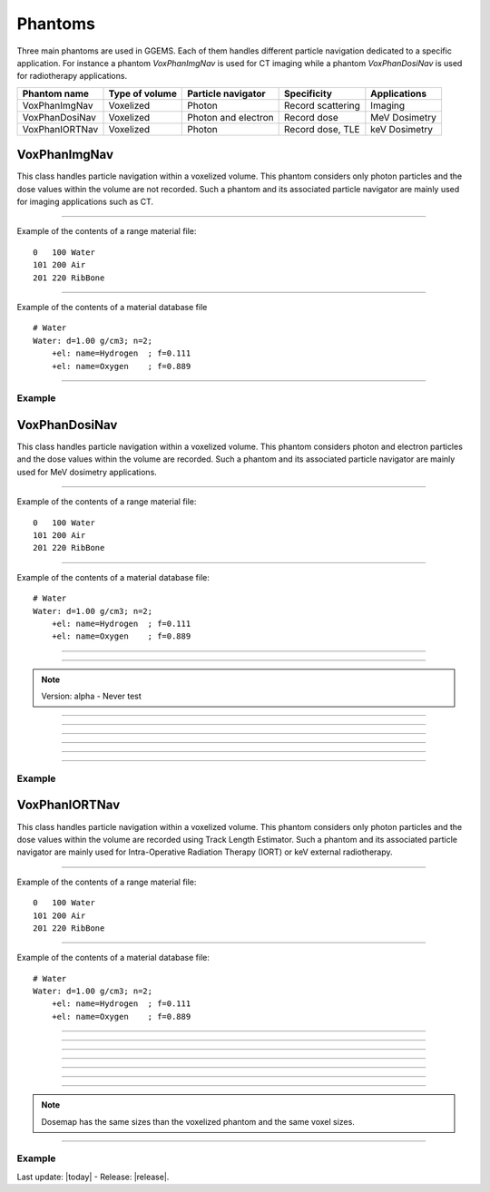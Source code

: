 .. GGEMS documentation: Phantoms

.. _phantoms-label:

.. sectionauthor:: Julien Bert
.. codeauthor:: Julien Bert

Phantoms
========

Three main phantoms are used in GGEMS. Each of them handles different particle navigation dedicated to a specific application. For instance a phantom *VoxPhanImgNav* is used for CT imaging while a phantom *VoxPhanDosiNav* is used for radiotherapy applications. 

+----------------+---------------------+---------------------+---------------------+-----------------+
| Phantom name   | Type of volume      | Particle navigator  | Specificity         | Applications    |
+================+=====================+=====================+=====================+=================+
| VoxPhanImgNav  | Voxelized           | Photon              | Record scattering   | Imaging         |
+----------------+---------------------+---------------------+---------------------+-----------------+
| VoxPhanDosiNav | Voxelized           | Photon and electron | Record dose         | MeV Dosimetry   |
+----------------+---------------------+---------------------+---------------------+-----------------+
| VoxPhanIORTNav | Voxelized           | Photon              | Record dose, TLE    | keV Dosimetry   |
+----------------+---------------------+---------------------+---------------------+-----------------+


VoxPhanImgNav
-------------

This class handles particle navigation within a voxelized volume. This phantom considers only photon particles and the dose values within the volume are not recorded. Such a phantom and its associated particle navigator are mainly used for imaging applications such as CT.

------------

.. c:function:: void load_phantom_from_mhd ( std::string filename, std::string range_mat_name )
    
    Load a voxelized phantom from a MHD format image ( :ref:`mhd-label` ). This file can contain Hounsfield units (HU) or simple materials IDs. To convert a material ID or HU into material, a range material file is required. Such a file contains for each range of values (ID or HU) the material to be associated. Material's names must be defined in the material database.

    .. c:var:: filename  
        
        Filename of the mhd data file.

    .. c:var:: range_mat_name 
    
        Filename of the range material data file. 

Example of the contents of a range material file::

    0   100 Water
    101 200 Air
    201 220 RibBone    

-----

.. c:function:: void set_materials( std::string filename )

    Load the material database used by the range material data file and the phantom.

    .. c:var:: filename

        Filename of the material database. 

Example of the contents of a material database file ::

    # Water    
    Water: d=1.00 g/cm3; n=2;
        +el: name=Hydrogen  ; f=0.111
        +el: name=Oxygen    ; f=0.889

-----

Example
^^^^^^^

.. code-block:: cpp
    :linenos:

    VoxPhanImgNav *aPhantom = new VoxPhanImgNav;
    aPhantom->load_phantom_from_mhd( "data/patient.mhd", "data/HU2mat.dat" );
    aPhantom->load_materials( "data/materials.dat" );



VoxPhanDosiNav
--------------

.. sectionauthor:: Julien Bert
.. codeauthor:: Julien Bert

This class handles particle navigation within a voxelized volume. This phantom considers photon and electron particles and the dose values within the volume are recorded. Such a phantom and its associated particle navigator are mainly used for MeV dosimetry applications.

------------

.. c:function:: void load_phantom_from_mhd ( std::string filename, std::string range_mat_name )
    
    Load a voxelized phantom from a MHD format image ( :ref:`mhd-label` ). This file can contain Hounsfield units (HU) or simple materials IDs. To convert a material ID or HU into material, a range material file is required. Such a file contains for each range of values (ID or HU) the material to be associated. Material's names must be defined in the material database.

    .. c:var:: filename  
        
        Filename of the mhd data file.

    .. c:var:: range_mat_name 
    
        Filename of the range material data file. 

Example of the contents of a range material file::

    0   100 Water
    101 200 Air
    201 220 RibBone    

-----

.. c:function:: void set_materials( std::string filename )

    Load the material database used by the range material data file and the phantom.

    .. c:var:: filename

        Filename of the material database. 

Example of the contents of a material database file::

    # Water    
    Water: d=1.00 g/cm3; n=2;
        +el: name=Hydrogen  ; f=0.111
        +el: name=Oxygen    ; f=0.889

-----

.. c:function:: void set_doxel_size( f32 sizex, f32 sizey, f32 sizez )

    Set the voxel size of the dose map. If no values are specified, the doxel size is the same
        as the phantom voxel size.

    .. c:var:: sizex

        Size (in mm) of the doxel along x-axis dimension. 

    .. c:var:: sizey

        Size (in mm) of the doxel along y-axis dimension. 

    .. c:var:: sizez

        Size (in mm) of the doxel along z-axis dimension.         

-----

.. c:function:: void set_volume_of_interest( f32 xmin, f32 xmax, f32 ymin, f32 ymax, f32 zmin, f32 zmax )

    Set a volume of interest (VOI) to record the dose within the phantom. This volume is defined according to the phantom offset i.e. the center of the world frame. If no values are specified, the volume of interest is set to consider the whole phantom volume. 

    .. c:var:: xmin

        Min position of VOI boundaries along x-axis of the volume of interest. 

    .. c:var:: xmax

        Max position of VOI boundaries along x-axis of the volume of interest. 

    .. c:var:: ymin

        Min position of VOI boundaries along y-axis of the volume of interest. 

    .. c:var:: ymax

        Max position of VOI boundaries along y-axis of the volume of interest. 

    .. c:var:: zmin

        Min position of VOI boundaries along z-axis of the volume of interest. 

    .. c:var:: zmax

        Max position of VOI boundaries along z-axis of the volume of interest.                                         

.. note::
    Version: alpha - Never test

-----

.. c:function:: void export_density_map( std::string filename )

    Export phantom density values to a MHD file.

    .. c:var:: filename

        Filename of the MHD file. 

-----

.. c:function:: void export_materials_map( std::string filename )

    Export phantom materials values after being labelled to a MHD file.

    .. c:var:: filename

        Filename of the MHD file. 

-----

.. c:function:: void calculate_dose_to_water()

    After the simulation, energies deposited within the volume are converted to dose using this function. The dose is caculated using water density.

-----

.. c:function:: void calculate_dose_to_phantom()

    After the simulation, energies deposited within the volume are converted to dose using this function. The dose is caculated using the density of each phantom voxel.

-----

.. c:function:: void write ( std::string filename = "dosimetry.mhd" )

    After dose calculation, the dosemap can be exported in MetaImage format ( :ref:`mhd-label` ). This function writes four files related to the dosemap:

    * xxx-Dose: final dose map in Gray
    * xxx-Edep: Deposited energy within the phantom in MeV
    * xxx-Hit: Number of hits within the phantom
    * xxx-Uncertainty: Dose uncertainty in %

    .. c:var:: filename

        Base filename used to export the data.        

-----

Example
^^^^^^^

.. code-block:: cpp
    :linenos:

    VoxPhanImgNav *aPhantom = new VoxPhanImgNav;
    aPhantom->load_phantom_from_mhd( "data/patient.mhd", "data/HU2mat.dat" );
    aPhantom->load_materials( "data/materials.dat" );


VoxPhanIORTNav
--------------

.. sectionauthor:: Julien Bert
.. codeauthor:: Julien Bert

This class handles particle navigation within a voxelized volume. This phantom considers only photon particles and the dose values within the volume are recorded using Track Length Estimator. Such a phantom and its associated particle navigator are mainly used for Intra-Operative Radiation Therapy (IORT) or keV external radiotherapy.

------------

.. c:function:: void load_phantom_from_mhd ( std::string filename, std::string range_mat_name )
    
    Load a voxelized phantom from a MHD format image ( :ref:`mhd-label` ). This file can contain Hounsfield units (HU) or simple materials IDs. To convert a material ID or HU into material, a range material file is required. Such a file contains for each range of values (ID or HU) the material to be associated. Material's names must be defined in the material database.

    .. c:var:: filename  
        
        Filename of the mhd data file.

    .. c:var:: range_mat_name 
    
        Filename of the range material data file. 

Example of the contents of a range material file::

    0   100 Water
    101 200 Air
    201 220 RibBone    

-----

.. c:function:: void set_materials( std::string filename )

    Load the material database used by the range material data file and the phantom.

    .. c:var:: filename

        Filename of the material database. 

Example of the contents of a material database file::

    # Water    
    Water: d=1.00 g/cm3; n=2;
        +el: name=Hydrogen  ; f=0.111
        +el: name=Oxygen    ; f=0.889

-----

.. c:function:: void set_kerma_estimator( std::string kind )

    This kerma estimator can be used only while energies of primary particles are below 1 MeV. It is possible to use the Track Length Estimator (TLE) for a fast dosimetry. 

    .. c:var:: kind

        Name of the kerma estimator, can be ``"TLE"`` or ``"Analog"``. Default value is ``"Analog"``. 

-----

.. c:function:: void export_density_map( std::string filename )

    Export phantom density values to a MHD file.

    .. c:var:: filename

        Filename of the MHD file. 

-----

.. c:function:: void export_materials_map( std::string filename )

    Export phantom materials values after being labelled to a MHD file.

    .. c:var:: filename

        Filename of the MHD file. 

-----

.. c:function:: void calculate_dose_to_water()

    After the simulation, energies deposited within the volume are converted to dose using this function. The dose is caculated using water density.

-----

.. c:function:: void calculate_dose_to_phantom()

    After the simulation, energies deposited within the volume are converted to dose using this function. The dose is caculated using the density of each phantom voxel.

-----

.. c:function:: void write ( std::string filename = "dosimetry.mhd" )

    After dose calculation, the dosemap can be exported in MetaImage format ( :ref:`mhd-label` ). This function writes four files related to the dosemap:

    * xxx-Dose: final dose map in Gray
    * xxx-Edep: Deposited energy within the phantom in MeV
    * xxx-Hit: Number of hits within the phantom
    * xxx-Uncertainty: Dose uncertainty in %

    .. c:var:: filename

        Base filename used to export the data.        

-----

.. note::
    Dosemap has the same sizes than the voxelized phantom and the same voxel sizes.

-----

Example
^^^^^^^

.. code-block:: cpp
    :linenos:

    VoxPhanIORTNav *aPhantom = new VoxPhanIORTNav;
    aPhantom->load_phantom_from_mhd( "data/patient.mhd", "data/HU2mat.dat" );
    aPhantom->load_materials( "data/materials.dat" );
    aPhantom->set_kerma_estimator( "TLE" );



Last update: |today|  -  Release: |release|.
